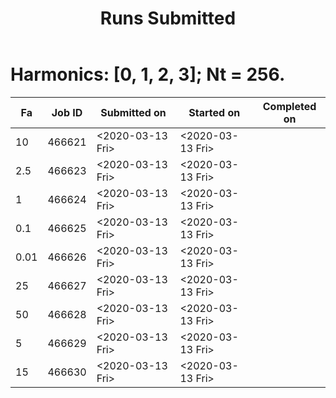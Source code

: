 #+TITLE: Runs Submitted

* Harmonics: [0, 1, 2, 3];  Nt = 256.
  |   Fa | Job ID | Submitted on     | Started on       | Completed on |
  |------+--------+------------------+------------------+--------------|
  |   10 | 466621 | <2020-03-13 Fri> | <2020-03-13 Fri> |              |
  |  2.5 | 466623 | <2020-03-13 Fri> | <2020-03-13 Fri> |              |
  |    1 | 466624 | <2020-03-13 Fri> | <2020-03-13 Fri> |              |
  |  0.1 | 466625 | <2020-03-13 Fri> | <2020-03-13 Fri> |              |
  | 0.01 | 466626 | <2020-03-13 Fri> | <2020-03-13 Fri> |              |
  |   25 | 466627 | <2020-03-13 Fri> | <2020-03-13 Fri> |              |
  |   50 | 466628 | <2020-03-13 Fri> | <2020-03-13 Fri> |              |
  |    5 | 466629 | <2020-03-13 Fri> | <2020-03-13 Fri> |              |
  |   15 | 466630 | <2020-03-13 Fri> | <2020-03-13 Fri> |              |
